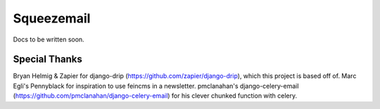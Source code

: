===========
Squeezemail
===========

Docs to be written soon.

Special Thanks
==============
Bryan Helmig & Zapier for django-drip (https://github.com/zapier/django-drip), which this project is based off of.
Marc Egli's Pennyblack for inspiration to use feincms in a newsletter.
pmclanahan's django-celery-email (https://github.com/pmclanahan/django-celery-email) for his clever chunked function with celery.